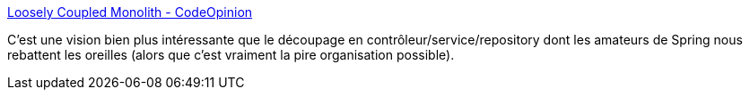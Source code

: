 :jbake-type: post
:jbake-status: published
:jbake-title: Loosely Coupled Monolith - CodeOpinion
:jbake-tags: architecture,programming,code,organisation,monolithe,microservices,_mois_août,_année_2020
:jbake-date: 2020-08-28
:jbake-depth: ../
:jbake-uri: shaarli/1598633056000.adoc
:jbake-source: https://nicolas-delsaux.hd.free.fr/Shaarli?searchterm=https%3A%2F%2Fcodeopinion.com%2Floosely-coupled-monolith%2F&searchtags=architecture+programming+code+organisation+monolithe+microservices+_mois_ao%C3%BBt+_ann%C3%A9e_2020
:jbake-style: shaarli

https://codeopinion.com/loosely-coupled-monolith/[Loosely Coupled Monolith - CodeOpinion]

C'est une vision bien plus intéressante que le découpage en contrôleur/service/repository dont les amateurs de Spring nous rebattent les oreilles (alors que c'est vraiment la pire organisation possible).
